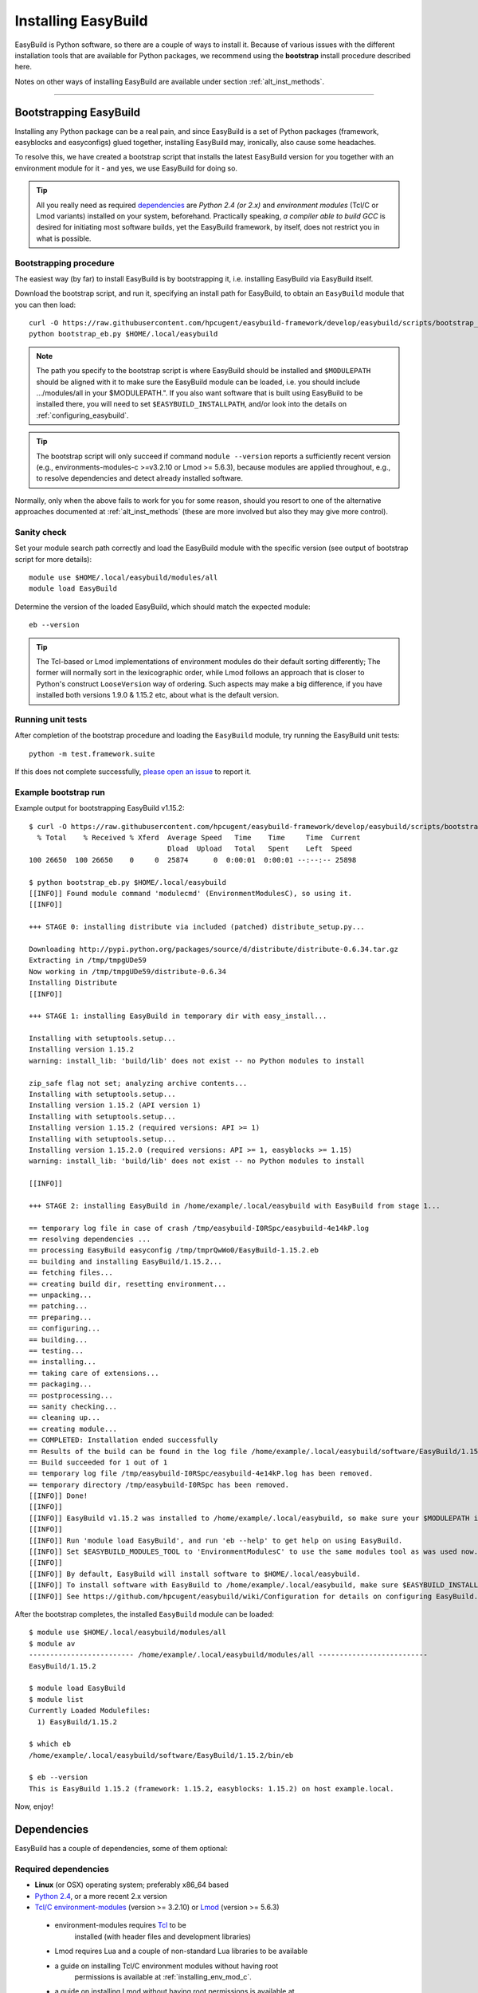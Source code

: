 .. _installation:

Installing EasyBuild
====================

EasyBuild is Python software, so there are a couple of ways to install it.
Because of various issues with the different installation tools that are available
for Python packages, we recommend using the **bootstrap** install procedure described here.

Notes on other ways of installing EasyBuild are available under section :ref:`alt_inst_methods`.

--------------


Bootstrapping EasyBuild
-----------------------

Installing any Python package can be a real pain, and since EasyBuild is
a set of Python packages (framework, easyblocks and easyconfigs) glued together,
installing EasyBuild may, ironically, also cause some headaches.

To resolve this, we have created a bootstrap script that installs the
latest EasyBuild version for you together with an environment module for
it - and yes, we use EasyBuild for doing so.

.. XXX - UPDATE BY VERSION, below

.. tip::
  All you really need as required `dependencies`_ are `Python 2.4 (or 2.x)`
  and `environment modules` (Tcl/C or Lmod variants) installed on your system, beforehand.
  Practically speaking, `a compiler able to build GCC` is desired for initiating most software builds,
  yet the EasyBuild framework, by itself, does not restrict you in what is possible.

Bootstrapping procedure
~~~~~~~~~~~~~~~~~~~~~~~

The easiest way (by far) to install EasyBuild is by bootstrapping it,
i.e. installing EasyBuild via EasyBuild itself.

Download the bootstrap script, and run it, specifying an install path
for EasyBuild, to obtain an ``EasyBuild`` module that you can then load::

    curl -O https://raw.githubusercontent.com/hpcugent/easybuild-framework/develop/easybuild/scripts/bootstrap_eb.py
    python bootstrap_eb.py $HOME/.local/easybuild

.. note::

  The path you specify to the bootstrap script is where EasyBuild should be installed
  and ``$MODULEPATH`` should be aligned with it to make sure the EasyBuild module can be loaded,
  i.e. you should include .../modules/all in your $MODULEPATH.". If you also want
  software that is built using EasyBuild to be installed there, you will need to set
  ``$EASYBUILD_INSTALLPATH``, and/or look into the details on :ref:`configuring_easybuild`.

.. XXX - UPDATE BY VERSION

.. tip::

  The bootstrap script will only succeed if command ``module --version`` reports a sufficiently recent version
  (e.g., environments-modules-c >=v3.2.10 or Lmod >= 5.6.3), because modules are applied throughout,
  e.g., to resolve dependencies and detect already installed software.

Normally, only when the above fails to work for you for some reason, should you resort
to one of the alternative approaches documented at :ref:`alt_inst_methods`
(these are more involved but also they may give more control).


Sanity check
~~~~~~~~~~~~

Set your module search path correctly and load the EasyBuild
module with the specific version (see output of bootstrap script for more details)::

    module use $HOME/.local/easybuild/modules/all
    module load EasyBuild

Determine the version of the loaded EasyBuild, which should match the expected module::

    eb --version

.. tip::

  The Tcl-based or Lmod implementations of environment modules do their default sorting differently;
  The former will normally sort in the lexicographic order, while Lmod follows
  an approach that is closer to Python's construct ``LooseVersion`` way of ordering. Such aspects
  may make a big difference, if you have installed both versions 1.9.0 & 1.15.2 etc,
  about what is the default version.

Running unit tests
~~~~~~~~~~~~~~~~~~

After completion of the bootstrap procedure and loading the
``EasyBuild`` module, try running the EasyBuild unit tests::

    python -m test.framework.suite

If this does not complete successfully, `please open an issue`_ to report it.

.. _details on configuring EasyBuild: https://github.com/hpcugent/easybuild/wiki/Configuration
.. _please open an issue: https://github.com/hpcugent/easybuild-framework/issues/new


Example bootstrap run
~~~~~~~~~~~~~~~~~~~~~

Example output for bootstrapping EasyBuild v1.15.2::
  
  $ curl -O https://raw.githubusercontent.com/hpcugent/easybuild-framework/develop/easybuild/scripts/bootstrap_eb.py
    % Total    % Received % Xferd  Average Speed   Time    Time     Time  Current
                                   Dload  Upload   Total   Spent    Left  Speed
  100 26650  100 26650    0     0  25874      0  0:00:01  0:00:01 --:--:-- 25898
  
  $ python bootstrap_eb.py $HOME/.local/easybuild
  [[INFO]] Found module command 'modulecmd' (EnvironmentModulesC), so using it.
  [[INFO]]
  
  +++ STAGE 0: installing distribute via included (patched) distribute_setup.py...
  
  Downloading http://pypi.python.org/packages/source/d/distribute/distribute-0.6.34.tar.gz
  Extracting in /tmp/tmpgUDe59
  Now working in /tmp/tmpgUDe59/distribute-0.6.34
  Installing Distribute
  [[INFO]]
  
  +++ STAGE 1: installing EasyBuild in temporary dir with easy_install...
  
  Installing with setuptools.setup...
  Installing version 1.15.2
  warning: install_lib: 'build/lib' does not exist -- no Python modules to install
  
  zip_safe flag not set; analyzing archive contents...
  Installing with setuptools.setup...
  Installing version 1.15.2 (API version 1)
  Installing with setuptools.setup...
  Installing version 1.15.2 (required versions: API >= 1)
  Installing with setuptools.setup...
  Installing version 1.15.2.0 (required versions: API >= 1, easyblocks >= 1.15)
  warning: install_lib: 'build/lib' does not exist -- no Python modules to install
  
  [[INFO]]
  
  +++ STAGE 2: installing EasyBuild in /home/example/.local/easybuild with EasyBuild from stage 1...
  
  == temporary log file in case of crash /tmp/easybuild-I0RSpc/easybuild-4e14kP.log
  == resolving dependencies ...
  == processing EasyBuild easyconfig /tmp/tmprQwWo0/EasyBuild-1.15.2.eb
  == building and installing EasyBuild/1.15.2...
  == fetching files...
  == creating build dir, resetting environment...
  == unpacking...
  == patching...
  == preparing...
  == configuring...
  == building...
  == testing...
  == installing...
  == taking care of extensions...
  == packaging...
  == postprocessing...
  == sanity checking...
  == cleaning up...
  == creating module...
  == COMPLETED: Installation ended successfully
  == Results of the build can be found in the log file /home/example/.local/easybuild/software/EasyBuild/1.15.2/easybuild/easybuild-EasyBuild-1.15.2-20141023.225606.log
  == Build succeeded for 1 out of 1
  == temporary log file /tmp/easybuild-I0RSpc/easybuild-4e14kP.log has been removed.
  == temporary directory /tmp/easybuild-I0RSpc has been removed.
  [[INFO]] Done!
  [[INFO]]
  [[INFO]] EasyBuild v1.15.2 was installed to /home/example/.local/easybuild, so make sure your $MODULEPATH includes /home/example/.local/easybuild/modules/all
  [[INFO]]
  [[INFO]] Run 'module load EasyBuild', and run 'eb --help' to get help on using EasyBuild.
  [[INFO]] Set $EASYBUILD_MODULES_TOOL to 'EnvironmentModulesC' to use the same modules tool as was used now.
  [[INFO]]
  [[INFO]] By default, EasyBuild will install software to $HOME/.local/easybuild.
  [[INFO]] To install software with EasyBuild to /home/example/.local/easybuild, make sure $EASYBUILD_INSTALLPATH is set accordingly.
  [[INFO]] See https://github.com/hpcugent/easybuild/wiki/Configuration for details on configuring EasyBuild.

After the bootstrap completes, the installed ``EasyBuild`` module can be loaded::
  
  $ module use $HOME/.local/easybuild/modules/all
  $ module av
  ------------------------- /home/example/.local/easybuild/modules/all --------------------------
  EasyBuild/1.15.2

  $ module load EasyBuild
  $ module list
  Currently Loaded Modulefiles:
    1) EasyBuild/1.15.2

  $ which eb
  /home/example/.local/easybuild/software/EasyBuild/1.15.2/bin/eb

  $ eb --version
  This is EasyBuild 1.15.2 (framework: 1.15.2, easyblocks: 1.15.2) on host example.local.

Now, enjoy!


.. _dependencies:

Dependencies
------------

EasyBuild has a couple of dependencies, some of them optional:

Required dependencies
~~~~~~~~~~~~~~~~~~~~~

*  **Linux** (or OSX) operating system; preferably x86_64 based
*  `Python 2.4 <http://python.org>`_, or a more recent 2.x version
*  `Tcl/C environment-modules  <http://modules.sourceforge.net/>`_ (version >= 3.2.10)
   or `Lmod <lmod.sourceforge.net>`_ (version >= 5.6.3)

  * environment-modules requires `Tcl <http://www.tcl.tk/>`_ to be
     installed (with header files and development libraries)
  * Lmod requires Lua and a couple of non-standard Lua libraries to be available
  * a guide on installing Tcl/C environment modules without having root
     permissions is available at :ref:`installing_env_mod_c`.
  * a guide on installing Lmod without having root permissions is available at
     :ref:`installing_lmod`.

*  a C/C++ compiler (optionally, to build GCC)

.. tip::  
 A packaged version of Tcl/C environment modules is available for 
 `RPM-based systems <https://rhn.redhat.com/errata/RHBA-2014-0327.html>`_ and
 `Debian/Ubuntu <https://packages.debian.org/testing/main/environment-modules>`_

Details
^^^^^^^

EasyBuild is written in Python, so a Python installation is indispensable.

EasyBuild not only generates module files to be used along with the
software it installs, it also depends on the generated modules for some
of its functionality. In practice, you need an environment modules (Tcl/C or Lmod) to make
full use of EasyBuild’s features.

The C/C++ compiler is only required when an open-source compiler will be
used to build software applications. EasyBuild will construct a GCC
compiler toolchain first, before building the software applications, and
to build the compiler to be part of the toolchain from source typically
a C/C++ (system) compiler is required.

Required Python modules
^^^^^^^^^^^^^^^^^^^^^^^

There are no required dependencies on non-standard Python modules.

Optional dependencies
~~~~~~~~~~~~~~~~~~~~~

Some dependencies are optional and are only required to support certain features.

Optional Python modules
^^^^^^^^^^^^^^^^^^^^^^^

-  `GitPython <http://gitorious.org/git-python>`_, only needed if
   EasyBuild is hosted in a git repository or if you’re using a git
   repository for easyconfig files (.eb)
-  `pysvn <http://pysvn.tigris.org/>`_, only needed if you’re using an
   SVN repository for easyconfig files (.eb)
-  `python-graph-dot <https://pypi.python.org/pypi/python-graph-dot/>`_,
   only needed for building nice-looking dependency graphs using ``--dep-graph *.dot``.
-  `graphviz for Python <https://pypi.python.org/pypi/graphviz>`_,
   only needed for building nice-looking dependency graphs using ``--dep-graph *.pdf / *.png``.

Sources
-------

EasyBuild is split up into three different packages, which are available
from the Python Package Index (PyPi):

* `easybuild-framework <http://pypi.python.org/pypi/easybuild-framework>`_ - the EasyBuild framework, which includes the
   easybuild.framework and easybuild.tools Python packages that provide
   general support for building and installing software
* `easybuild-easyblocks <http://pypi.python.org/pypi/easybuild-easyblocks>`_ - a collection of easyblocks that implement
   support for building and installing (collections of) software
   packages
* `easybuild-easyconfigs <http://pypi.python.org/pypi/easybuild-easyconfigs>`_ - a collection of example easyconfig files
   that specify which software to build, and using which build options;
   these easyconfigs will be well tested with the latest compatible
   versions of the easybuild-framework and easybuild-easyblocks packages

Next to these packages, a meta-package named `easybuild <http://pypi.python.org/pypi/easybuild>`_ is also
available on PyPi, in order to easily install the full EasyBuild
distribution.

The source code for these packages is also available on GitHub:

* `easybuild-framework git repository <https://github.com/hpcugent/easybuild-framework>`_
* `easybuild-easyblocks git repository <https://github.com/hpcugent/easybuild-easyblocks>`_
* `easybuild-easyconfigs git repository <https://github.com/hpcugent/easybuild-easyconfigs>`_
* the `main EasyBuild repository <https://github.com/hpcugent/easybuild>`_ mainly hosts `this` EasyBuild documentation


In case of installation issues...
---------------------------------

Should the installation of EasyBuild fail for you, `please open an issue`_
to report the problems you're running into.

How to collect info in case sanity checks fail or there is another issue
~~~~~~~~~~~~~~~~~~~~~~~~~~~~~~~~~~~~~~~~~~~~~~~~~~~~~~~~~~~~~~~~~~~~~~~~

In order to get a better understanding in which kind of environment
you are using the bootstrap script, please copy-paste the commands below
and provide the output in your problem report.
**Do not worry if some of these commands fail or spit out error messages.**

.. code:: sh

    python -V
    type -f module
    module --version
    module av EasyBuild
    which -a eb
    eb --version

